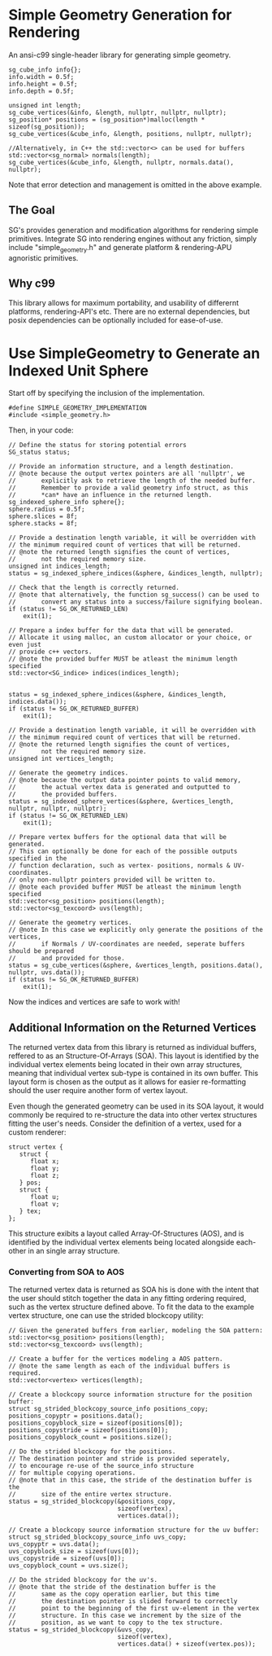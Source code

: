 * Simple Geometry Generation for Rendering

An ansi-c99 single-header library for generating simple geometry.
#+begin_src c++
sg_cube_info info{};
info.width = 0.5f;
info.height = 0.5f;
info.depth = 0.5f;
	
unsigned int length;
sg_cube_vertices(&info, &length, nullptr, nullptr, nullptr);
sg_position* positions = (sg_position*)malloc(length * sizeof(sg_position));
sg_cube_vertices(&cube_info, &length, positions, nullptr, nullptr);

//Alternatively, in C++ the std::vector<> can be used for buffers
std::vector<sg_normal> normals(length);
sg_cube_vertices(&cube_info, &length, nullptr, normals.data(), nullptr);
#+end_src
Note that error detection and management is omitted in the above example.

** The Goal
   
SG's provides generation and modification algorithms for rendering simple primitives.
Integrate SG into rendering engines without any friction, simply include "simple_geometry.h" and generate platform & rendering-APU agnoristic primitives.

** Why c99

This library allows for maximum portability, and usability of differernt platforms, rendering-API's etc.
There are no external dependencies, but posix dependencies can be optionally included for ease-of-use.

* Use SimpleGeometry to Generate an Indexed Unit Sphere 

Start off by specifying the inclusion of the implementation.
#+begin_src c++
#define SIMPLE_GEOMETRY_IMPLEMENTATION
#include <simple_geometry.h>
#+end_src

Then, in your code:
#+begin_src c++
// Define the status for storing potential errors
SG_status status;

// Provide an information structure, and a length destination.
// @note because the output vertex pointers are all 'nullptr', we 
//       explicitly ask to retrieve the length of the needed buffer.
//       Remember to provide a valid geometry info struct, as this
//       *can* have an influence in the returned length.
sg_indexed_sphere_info sphere{};
sphere.radius = 0.5f;
sphere.slices = 8f;
sphere.stacks = 8f;

// Provide a destination length variable, it will be overridden with
// the minimum required count of vertices that will be returned.
// @note the returned length signifies the count of vertices,
//       not the required memory size.
unsigned int indices_length;
status = sg_indexed_sphere_indices(&sphere, &indices_length, nullptr);

// Check that the length is correctly returned.
// @note that alternatively, the function sg_success() can be used to
//       convert any status into a success/failure signifying boolean.
if (status != SG_OK_RETURNED_LEN)
    exit(1);

// Prepare a index buffer for the data that will be generated.
// Allocate it using malloc, an custom allocator or your choice, or even just
// provide c++ vectors.
// @note the provided buffer MUST be atleast the minimum length specified
std::vector<SG_indice> indices(indices_length);


status = sg_indexed_sphere_indices(&sphere, &indices_length, indices.data());
if (status != SG_OK_RETURNED_BUFFER)
    exit(1);

// Provide a destination length variable, it will be overridden with
// the minimum required count of vertices that will be returned.
// @note the returned length signifies the count of vertices,
//       not the required memory size.
unsigned int vertices_length;

// Generate the geometry indices.
// @note because the output data pointer points to valid memory,
//       the actual vertex data is generated and outputted to
//       the provided buffers.
status = sg_indexed_sphere_vertices(&sphere, &vertices_length, nullptr, nullptr, nullptr);
if (status != SG_OK_RETURNED_LEN)
    exit(1);

// Prepare vertex buffers for the optional data that will be generated.
// This can optionally be done for each of the possible outputs specified in the 
// function declaration, such as vertex- positions, normals & UV-coordinates.
// only non-nullptr pointers provided will be written to.
// @note each provided buffer MUST be atleast the minimum length specified
std::vector<sg_position> positions(length);
std::vector<sg_texcoord> uvs(length);

// Generate the geometry vertices.
// @note In this case we explicitly only generate the positions of the vertices,
//       if Normals / UV-coordinates are needed, seperate buffers should be prepared
//       and provided for those.
status = sg_cube_vertices(&sphere, &vertices_length, positions.data(), nullptr, uvs.data());
if (status != SG_OK_RETURNED_BUFFER)
    exit(1);
#+end_src

Now the indices and vertices are safe to work with!

** Additional Information on the Returned Vertices

The returned vertex data from this library is returned as individual buffers, reffered to as an Structure-Of-Arrays (SOA).
This layout is identified by the individual vertex elements being located in their own array structures, meaning that individual vertex sub-type is contained in its own buffer.
This layout form is chosen as the output as it allows for easier re-formatting should the user require another form of vertex layout.

Even though the generated geometry can be used in its SOA layout, it would commonly be required to re-structure the data into other vertex structures fitting the user's needs.
Consider the definition of a vertex, used for a custom renderer:
#+begin_src c++
struct vertex {
   struct {
      float x;
      float y;
      float z;
   } pos;
   struct {
      float u;
      float v;
   } tex;
};
#+end_src

This structure exibits a layout called Array-Of-Structures (AOS), and is identified by the individual vertex elements being located alongside each-other in an single array structure.

*** Converting from SOA to AOS

The returned vertex data is returned as SOA his is done with the intent that the user should stitch together the data in any fitting ordering required, such as the vertex structure defined above.
To fit the data to the example vertex structure, one can use the strided blockcopy utility:
#+begin_src c++
// Given the generated buffers from earlier, modeling the SOA pattern:
std::vector<sg_position> positions(length);
std::vector<sg_texcoord> uvs(length);

// Create a buffer for the vertices modeling a AOS pattern.
// @note the same length as each of the individual buffers is required.
std::vector<vertex> vertices(length);

// Create a blockcopy source information structure for the position buffer:
struct sg_strided_blockcopy_source_info positions_copy;
positions_copyptr = positions.data();
positions_copyblock_size = sizeof(positions[0]);
positions_copystride = sizeof(positions[0]);
positions_copyblock_count = positions.size();

// Do the strided blockcopy for the positions.
// The destination pointer and stride is provided seperately,
// to encourage re-use of the source_info structure
// for multiple copying operations.
// @note that in this case, the stride of the destination buffer is the
//       size of the entire vertex structure.
status = sg_strided_blockcopy(&positions_copy,
                              sizeof(vertex),
                              vertices.data());

// Create a blockcopy source information structure for the uv buffer:
struct sg_strided_blockcopy_source_info uvs_copy;
uvs_copyptr = uvs.data();
uvs_copyblock_size = sizeof(uvs[0]);
uvs_copystride = sizeof(uvs[0]);
uvs_copyblock_count = uvs.size();

// Do the strided blockcopy for the uv's.
// @note that the stride of the destination buffer is the
//       same as the copy operation earlier, but this time
//       the destination pointer is slided forward to correctly
//       point to the beginning of the first uv-element in the vertex 
//       structure. In this case we increment by the size of the 
//       position, as we want to copy to the tex structure.
status = sg_strided_blockcopy(&uvs_copy,
                              sizeof(vertex),
                              vertices.data() + sizeof(vertex.pos));
#+end_src
